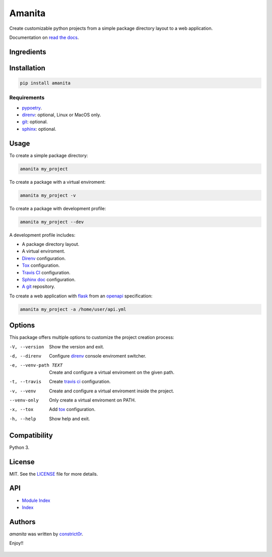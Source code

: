 =======
Amanita
=======

  .. image:: https://img.shields.io/pypi/v/amanita.svg
     :target: https://pypi.python.org/pypi/amanita
     :alt: Latest PyPI version

  .. image:: https://api.travis-ci.com/constrict0r/amanita.svg
     :target: https://travis-ci.org/constrict0r/amanita
     :alt: Latest Travis CI build status

  .. image:: https://readthedocs.org/projects/amanita/badge
     :target: https://amanita.readthedocs.io
     :alt: Latest Readthedocs build status

Create customizable python projects from a simple package
directory layout to a web application.

Documentation on `read the docs <https://amanita.readthedocs.io>`_.

Ingredients
===========

  .. image:: resources/img/python.png
     :target: https://www.python.org
     :alt: Python

  .. image:: resources/img/reestructuredtext.png
     :target: http://docutils.sourceforge.net/rst.html
     :alt: RestructuredText

  .. image:: resources/img/debian.png
     :target: https://www.debian.org
     :alt: Debian

  .. image:: resources/img/git.png
     :target: https://git-scm.com
     :alt: Git

  .. image:: resources/img/direnv.png
     :target: https://direnv.net
     :alt: Direnv

  .. image:: resources/img/poetry.png
     :target: https://poetry.eustace.io
     :alt: PyPoetry

  .. image:: resources/img/click.png
     :target: https://click.palletsprojects.com/en/7.x
     :alt: Click

  .. image:: resources/img/tox.png
     :target: https://tox.readthedocs.io/en/latest
     :alt: Tox

  .. image:: resources/img/travis.png
     :target: https://travis-ci.org
     :alt: Travis

  .. image:: resources/img/sphinx.png
     :target: http://www.sphinx-doc.org/en/master
     :alt: Sphinx

  .. image:: resources/img/amanita.png
     :target: https://es.wikipedia.org/wiki/Amanita_muscaria
     :alt: Amanita

Installation
============

.. code-block:: sh

  pip install amanita

Requirements
------------

- `pypoetry <https://poetry.eustace.io>`_.
- `direnv <https://direnv.net>`_: optional, Linux or MacOS only.
- `git <https://git-scm.com>`_: optional.
- `sphinx <http://www.sphinx-doc.org/en/master>`_: optional.

Usage
=====

To create a simple package directory:

.. code-block:: sh

  amanita my_project

To create a package with a virtual enviroment:

.. code-block:: sh

  amanita my_project -v

To create a package with development profile:

.. code-block:: sh

  amanita my_project --dev

A development profile includes:

- A package directory layout.
- A virtual enviroment.
- `Direnv <https://direnv.net>`_ configuration.
- `Tox <https://tox.readthedocs.io/en/latest>`_ configuration.
- `Travis CI <https://travis-ci.org>`_ configuration.
- `Sphinx doc <http://www.sphinx-doc.org/en/stable>`_ configuration.
- `A git <https://git-scm.com>`_ repository.

To create a web application with `flask <http://flask.pocoo.org>`_ from an `openapi <https://swagger.io/specification>`_ specification:

.. code-block:: sh

  amanita my_project -a /home/user/api.yml

Options
=======

This package offers multiple options to customize the project creation
process:

-V, --version         Show the version and exit.
-d, --direnv          Configure  `direnv <https://direnv.net>`_ console enviroment switcher.
-e, --venv-path TEXT  Create and configure a virtual enviroment on the given path.
-t, --travis          Create `travis ci <https://travis-ci.org>`_ configuration.
-v, --venv            Create and configure a virtual enviroment inside the project.
--venv-only           Only create a virtual enviroment on PATH.
-x, --tox	      Add `tox <https://tox.readthedocs.io/en/latest>`_ configuration.
-h, --help            Show help and exit.

Compatibility
=============

Python 3.

License
=======

MIT. See the `LICENSE <https://raw.githubusercontent.com/constrict0r/amanita/master/LICENSE>`_ file for more details.

API
===

- `Module Index <py-modindex.html>`_
- `Index <genindex.html>`_

Authors
=======

`amanita` was written by `constrict0r <constrict0r@protonmail.com>`_.

Enjoy!!

  .. image:: resources/img/enjoy.png
     :alt: Enjoy!!
